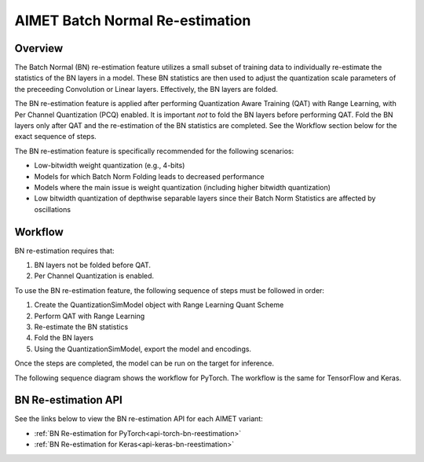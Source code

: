 .. _ug-bn-reestimation:


======================
AIMET Batch Normal Re-estimation
======================

Overview
========

The Batch Normal (BN) re-estimation feature utilizes a small subset of training data to individually re-estimate the statistics of the BN layers in a model. These BN statistics are then used to adjust the quantization scale parameters of the preceeding Convolution or Linear layers. Effectively, the BN layers are folded.

The BN re-estimation feature is applied after performing Quantization Aware Training (QAT) with Range Learning, with Per Channel Quantization (PCQ) enabled. It is important *not* to fold the BN layers before performing QAT. Fold the BN layers only after QAT and the re-estimation of the BN statistics are completed. See the Workflow section below for the exact sequence of steps.

The BN re-estimation feature is specifically recommended for the following scenarios:

- Low-bitwidth weight quantization (e.g., 4-bits)
- Models for which Batch Norm Folding leads to decreased performance
- Models where the main issue is weight quantization (including higher bitwidth quantization)
- Low bitwidth quantization of depthwise separable layers since their Batch Norm Statistics are affected by oscillations


Workflow
========

BN re-estimation requires that:

1. BN layers not be folded before QAT.
2. Per Channel Quantization is enabled.

To use the BN re-estimation feature, the following sequence of steps must be followed in order:

1. Create the QuantizationSimModel object with Range Learning Quant Scheme
2. Perform QAT with Range Learning
3. Re-estimate the BN statistics
4. Fold the BN layers
5. Using the QuantizationSimModel, export the model and encodings.

Once the steps are completed, the model can be run on the target for inference.

The following sequence diagram shows the workflow for PyTorch.
The workflow is the same for TensorFlow and Keras.

.. image:: ../images/bn_reestimation.png
    :width: 1200px


BN Re-estimation API
====================

See the links below to view the BN re-estimation API for each AIMET variant:

- :ref:`BN Re-estimation for PyTorch<api-torch-bn-reestimation>`
- :ref:`BN Re-estimation for Keras<api-keras-bn-reestimation>`

